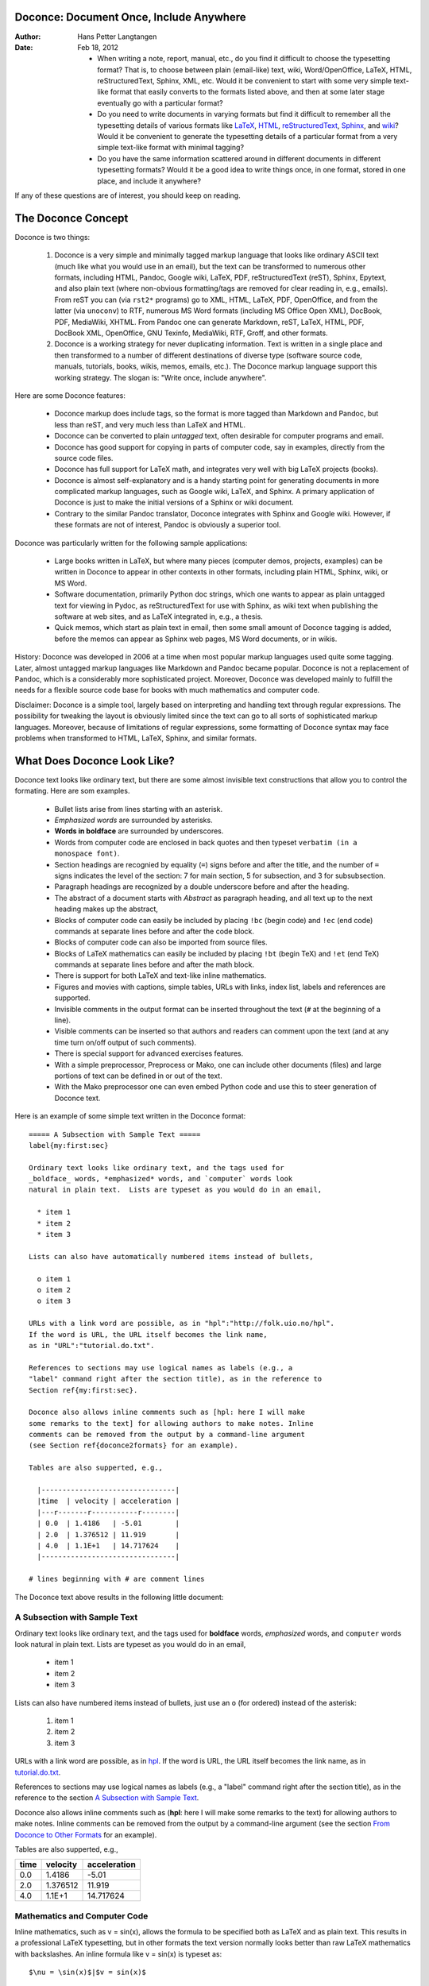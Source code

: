 .. Automatically generated reST file from Doconce source
   (http://code.google.com/p/doconce/)

Doconce: Document Once, Include Anywhere
========================================

:Author: Hans Petter Langtangen

:Date: Feb 18, 2012

 * When writing a note, report, manual, etc., do you find it difficult
   to choose the typesetting format? That is, to choose between plain
   (email-like) text, wiki, Word/OpenOffice, LaTeX, HTML,
   reStructuredText, Sphinx, XML, etc.  Would it be convenient to
   start with some very simple text-like format that easily converts
   to the formats listed above, and then at some later stage
   eventually go with a particular format?

 * Do you need to write documents in varying formats but find it
   difficult to remember all the typesetting details of various
   formats like `LaTeX <http://refcards.com/docs/silvermanj/amslatex/LaTeXRefCard.v2.0.pdf>`_, `HTML <http://www.htmlcodetutorial.com/>`_, `reStructuredText <http://docutils.sourceforge.net/docs/ref/rst/restructuredtext.html>`_, `Sphinx <http://sphinx.pocoo.org/contents.html>`_, and `wiki <http://code.google.com/p/support/wiki/WikiSyntax>`_? Would it be convenient
   to generate the typesetting details of a particular format from a
   very simple text-like format with minimal tagging?

 * Do you have the same information scattered around in different
   documents in different typesetting formats? Would it be a good idea
   to write things once, in one format, stored in one place, and
   include it anywhere?

If any of these questions are of interest, you should keep on reading.


The Doconce Concept
===================

Doconce is two things:

 1. Doconce is a very simple and minimally tagged markup language that
    looks like ordinary ASCII text (much like what you would use in an
    email), but the text can be transformed to numerous other formats,
    including HTML, Pandoc, Google wiki, LaTeX, PDF, reStructuredText
    (reST), Sphinx, Epytext, and also plain text (where non-obvious
    formatting/tags are removed for clear reading in, e.g.,
    emails). From reST you can (via ``rst2*`` programs) go to XML, HTML,
    LaTeX, PDF, OpenOffice, and from the latter (via ``unoconv``) to
    RTF, numerous MS Word formats (including MS Office Open XML),
    DocBook, PDF, MediaWiki, XHTML. From Pandoc one can generate
    Markdown, reST, LaTeX, HTML, PDF, DocBook XML, OpenOffice, GNU
    Texinfo, MediaWiki, RTF, Groff, and other formats.

 2. Doconce is a working strategy for never duplicating information.
    Text is written in a single place and then transformed to
    a number of different destinations of diverse type (software
    source code, manuals, tutorials, books, wikis, memos, emails, etc.).
    The Doconce markup language support this working strategy.
    The slogan is: "Write once, include anywhere".

Here are some Doconce features:

  * Doconce markup does include tags, so the format is more tagged than
    Markdown and Pandoc, but less than reST, and very much less than
    LaTeX and HTML.

  * Doconce can be converted to plain *untagged* text,
    often desirable for computer programs and email.

  * Doconce has good support for copying in parts of computer code,
    say in examples, directly from the source code files.

  * Doconce has full support for LaTeX math, and integrates very well
    with big LaTeX projects (books).

  * Doconce is almost self-explanatory and is a handy starting point
    for generating documents in more complicated markup languages, such
    as Google wiki, LaTeX, and Sphinx. A primary application of Doconce
    is just to make the initial versions of a Sphinx or wiki document.

  * Contrary to the similar Pandoc translator, Doconce integrates with
    Sphinx and Google wiki. However, if these formats are not of interest,
    Pandoc is obviously a superior tool.

Doconce was particularly written for the following sample applications:

  * Large books written in LaTeX, but where many pieces (computer demos,
    projects, examples) can be written in Doconce to appear in other
    contexts in other formats, including plain HTML, Sphinx, wiki, or MS Word.

  * Software documentation, primarily Python doc strings, which one wants
    to appear as plain untagged text for viewing in Pydoc, as reStructuredText
    for use with Sphinx, as wiki text when publishing the software at
    web sites, and as LaTeX integrated in, e.g., a thesis.

  * Quick memos, which start as plain text in email, then some small
    amount of Doconce tagging is added, before the memos can appear as
    Sphinx web pages, MS Word documents, or in wikis.

History: Doconce was developed in 2006 at a time when most popular
markup languages used quite some tagging.  Later, almost untagged
markup languages like Markdown and Pandoc became popular. Doconce is
not a replacement of Pandoc, which is a considerably more
sophisticated project. Moreover, Doconce was developed mainly to
fulfill the needs for a flexible source code base for books with much
mathematics and computer code.

Disclaimer: Doconce is a simple tool, largely based on interpreting
and handling text through regular expressions. The possibility for
tweaking the layout is obviously limited since the text can go to
all sorts of sophisticated markup languages. Moreover, because of
limitations of regular expressions, some formatting of Doconce syntax
may face problems when transformed to HTML, LaTeX, Sphinx, and similar
formats.



What Does Doconce Look Like?
============================

Doconce text looks like ordinary text, but there are some almost invisible
text constructions that allow you to control the formating. Here are
som examples.

  * Bullet lists arise from lines starting with an asterisk.

  * *Emphasized words* are surrounded by asterisks.

  * **Words in boldface** are surrounded by underscores.

  * Words from computer code are enclosed in back quotes and
    then typeset ``verbatim (in a monospace font)``.

  * Section headings are recognied by equality (``=``) signs before
    and after the title, and the number of ``=`` signs indicates the
    level of the section: 7 for main section, 5 for subsection, and
    3 for subsubsection.

  * Paragraph headings are recognized by a double underscore
    before and after the heading.

  * The abstract of a document starts with *Abstract* as paragraph
    heading, and all text up to the next heading makes up the abstract,

  * Blocks of computer code can easily be included by placing
    ``!bc`` (begin code) and ``!ec`` (end code) commands at separate lines
    before and after the code block.

  * Blocks of computer code can also be imported from source files.

  * Blocks of LaTeX mathematics can easily be included by placing
    ``!bt`` (begin TeX) and ``!et`` (end TeX) commands at separate lines
    before and after the math block.

  * There is support for both LaTeX and text-like inline mathematics.

  * Figures and movies with captions, simple tables,
    URLs with links, index list, labels and references are supported.

  * Invisible comments in the output format can be inserted throughout
    the text (``#`` at the beginning of a line).

  * Visible comments can be inserted so that authors and readers can
    comment upon the text (and at any time turn on/off output of such
    comments).

  * There is special support for advanced exercises features.

  * With a simple preprocessor, Preprocess or Mako, one can include
    other documents (files) and large portions of text can be defined
    in or out of the text.

  * With the Mako preprocessor one can even embed Python
    code and use this to steer generation of Doconce text.

Here is an example of some simple text written in the Doconce format::


        ===== A Subsection with Sample Text =====
        label{my:first:sec}
        
        Ordinary text looks like ordinary text, and the tags used for
        _boldface_ words, *emphasized* words, and `computer` words look
        natural in plain text.  Lists are typeset as you would do in an email,
        
          * item 1
          * item 2
          * item 3
        
        Lists can also have automatically numbered items instead of bullets,
        
          o item 1
          o item 2
          o item 3
        
        URLs with a link word are possible, as in "hpl":"http://folk.uio.no/hpl".
        If the word is URL, the URL itself becomes the link name,
        as in "URL":"tutorial.do.txt".
        
        References to sections may use logical names as labels (e.g., a
        "label" command right after the section title), as in the reference to
        Section ref{my:first:sec}.
        
        Doconce also allows inline comments such as [hpl: here I will make
        some remarks to the text] for allowing authors to make notes. Inline
        comments can be removed from the output by a command-line argument
        (see Section ref{doconce2formats} for an example).
        
        Tables are also supperted, e.g.,
        
          |--------------------------------|
          |time  | velocity | acceleration |
          |---r-------r-----------r--------|
          | 0.0  | 1.4186   | -5.01        |
          | 2.0  | 1.376512 | 11.919       |
          | 4.0  | 1.1E+1   | 14.717624    |
          |--------------------------------|
        
        # lines beginning with # are comment lines

The Doconce text above results in the following little document:

.. _my:first:sec:

A Subsection with Sample Text
-----------------------------

Ordinary text looks like ordinary text, and the tags used for
**boldface** words, *emphasized* words, and ``computer`` words look
natural in plain text.  Lists are typeset as you would do in an email,

  * item 1

  * item 2

  * item 3

Lists can also have numbered items instead of bullets, just use an ``o``
(for ordered) instead of the asterisk:

 1. item 1

 2. item 2

 3. item 3

URLs with a link word are possible, as in `hpl <http://folk.uio.no/hpl>`_.
If the word is URL, the URL itself becomes the link name,
as in `<tutorial.do.txt>`_.

References to sections may use logical names as labels (e.g., a
"label" command right after the section title), as in the reference to
the section `A Subsection with Sample Text`_.

Doconce also allows inline comments such as (**hpl**: here I will make
some remarks to the text) for allowing authors to make notes. Inline
comments can be removed from the output by a command-line argument
(see the section `From Doconce to Other Formats`_ for an example).

Tables are also supperted, e.g.,

============  ============  ============  
    time        velocity    acceleration  
============  ============  ============  
         0.0        1.4186         -5.01  
         2.0      1.376512        11.919  
         4.0        1.1E+1     14.717624  
============  ============  ============  

Mathematics and Computer Code
-----------------------------

Inline mathematics, such as v = sin(x),
allows the formula to be specified both as LaTeX and as plain text.
This results in a professional LaTeX typesetting, but in other formats
the text version normally looks better than raw LaTeX mathematics with
backslashes. An inline formula like v = sin(x) is
typeset as::


        $\nu = \sin(x)$|$v = sin(x)$

The pipe symbol acts as a delimiter between LaTeX code and the plain text
version of the formula.

Blocks of mathematics are better typeset with raw LaTeX, inside
``!bt`` and ``!et`` (begin tex / end tex) instructions.
The result looks like this::

        \begin{eqnarray}
        {\partial u\over\partial t} &=& \nabla^2 u + f, label{myeq1}\\
        {\partial v\over\partial t} &=& \nabla\cdot(q(u)\nabla v) + g
        \end{eqnarray}

Of course, such blocks only looks nice in LaTeX. The raw
LaTeX syntax appears in all other formats (but can still be useful
for those who can read LaTeX syntax).

You can have blocks of computer code, starting and ending with
``!bc`` and ``!ec`` instructions, respectively. Such blocks look like::


        from math import sin, pi
        def myfunc(x):
            return sin(pi*x)
        
        import integrate
        I = integrate.trapezoidal(myfunc, 0, pi, 100)

A code block must come after some plain sentence (at least for successful
output to ``sphinx``, ``rst``, and ASCII-close formats),
not directly after a section/paragraph heading or a table.

It is possible to add a specification of an
environment for typesetting the verbatim code block, e.g., ``!bc xxx``
where ``xxx`` is an identifier like ``pycod`` for code snippet in Python,
``sys`` for terminal session, etc. When Doconce is filtered to LaTeX,
these identifiers are used as in ``ptex2tex`` and defined in a
configuration file ``.ptext2tex.cfg``, while when filtering
to Sphinx, one can have a comment line in the Doconce file for
mapping the identifiers to legal language names for Sphinx (which equals
the legal language names for Pygments)::


        # sphinx code-blocks: pycod=python cod=fortran cppcod=c++ sys=console

By default, ``pro`` and ``cod`` are ``python``, ``sys`` is ``console``,
while ``xpro`` and ``xcod`` are computer language specific for ``x``
in ``f`` (Fortran), ``c`` (C), ``cpp`` (C++), ``pl`` (Perl), ``m`` (Matlab),
``sh`` (Unix shells), ``cy`` (Cython), and ``py`` (Python).

.. (Any sphinx code-block comment, whether inside verbatim code

.. blocks or outside, yields a mapping between bc arguments

.. and computer languages. In case of muliple definitions, the

.. first one is used.)


One can also copy computer code directly from files, either the
complete file or specified parts.  Computer code is then never
duplicated in the documentation (important for the principle of
avoiding copying information!). A complete file is typeset
with ``!bc pro``, while a part of a file is copied into a ``!bc cod``
environment. What ``pro`` and ``cod`` mean is then defined through
a ``.ptex2tex.cfg`` file for LaTeX and a ``sphinx code-blocks``
comment for Sphinx.

Another document can be included by writing ``#include "mynote.do.txt"``
on a line starting with (another) hash sign.  Doconce documents have
extension ``do.txt``. The ``do`` part stands for doconce, while the
trailing ``.txt`` denotes a text document so that editors gives you the
right writing enviroment for plain text.


.. _newcommands:

Macros (Newcommands), Cross-References, Index, and Bibliography
---------------------------------------------------------------

Doconce supports a type of macros via a LaTeX-style *newcommand*
construction.  The newcommands defined in a file with name
``newcommand_replace.tex`` are expanded when Doconce is filtered to
other formats, except for LaTeX (since LaTeX performs the expansion
itself).  Newcommands in files with names ``newcommands.tex`` and
``newcommands_keep.tex`` are kept unaltered when Doconce text is
filtered to other formats, except for the Sphinx format. Since Sphinx
understands LaTeX math, but not newcommands if the Sphinx output is
HTML, it makes most sense to expand all newcommands.  Normally, a user
will put all newcommands that appear in math blocks surrounded by
``!bt`` and ``!et`` in ``newcommands_keep.tex`` to keep them unchanged, at
least if they contribute to make the raw LaTeX math text easier to
read in the formats that cannot render LaTeX.  Newcommands used
elsewhere throughout the text will usually be placed in
``newcommands_replace.tex`` and expanded by Doconce.  The definitions of
newcommands in the ``newcommands*.tex`` files *must* appear on a single
line (multi-line newcommands are too hard to parse with regular
expressions).

Recent versions of Doconce also offer cross referencing, typically one
can define labels below (sub)sections, in figure captions, or in
equations, and then refer to these later. Entries in an index can be
defined and result in an index at the end for the LaTeX and Sphinx
formats. Citations to literature, with an accompanying bibliography in
a file, are also supported. The syntax of labels, references,
citations, and the bibliography closely resembles that of LaTeX,
making it easy for Doconce documents to be integrated in LaTeX
projects (manuals, books). For further details on functionality and
syntax we refer to the ``doc/manual/manual.do.txt`` file (see the
`demo page <https://doconce.googlecode.com/hg/doc/demos/manual/index.html>`_
for various formats of this document).


.. Example on including another Doconce file (using preprocess):



.. _doconce2formats:

From Doconce to Other Formats
=============================

Transformation of a Doconce document ``mydoc.do.txt`` to various other
formats applies the script ``doconce format``::


        Terminal> doconce format format mydoc.do.txt

or just::


        Terminal> doconce format format mydoc

The ``mako`` or ``preprocess`` programs are always used to preprocess the
file first, and options to ``mako`` or ``preprocess`` can be added after the
filename. For example::


        Terminal> doconce format latex mydoc -Dextra_sections -DVAR1=5     # preprocess
        Terminal> doconce format latex yourdoc extra_sections=True VAR1=5  # mako

The variable ``FORMAT`` is always defined as the current format when
running ``preprocess``. That is, in the last example, ``FORMAT`` is
defined as ``latex``. Inside the Doconce document one can then perform
format specific actions through tests like ``#if FORMAT == "latex"``.

Inline comments in the text are removed from the output by::


        Terminal> doconce format latex mydoc --skip_inline_comments

One can also remove all such comments from the original Doconce
file by running::


        Terminal> doconce remove_inline_comments mydoc

This action is convenient when a Doconce document reaches its final form
and comments by different authors should be removed.


HTML
----

Making an HTML version of a Doconce file ``mydoc.do.txt``
is performed by::


        Terminal> doconce format html mydoc

The resulting file ``mydoc.html`` can be loaded into any web browser for viewing.

Pandoc
------

Output in the versatile Pandoc format results from::


        Terminal> doconce format pandoc mydoc

The name of the output file is ``mydoc.pnd``.
From this format one can go to numerous other formats::


        Terminal> pandoc -t markdown  -o mydoc.txt mydoc.pnd
        Terminal> pandoc -t mediawiki -o mydoc.mwk mydoc.pnd

Pandoc supports ``latex``, ``html``, ``odt`` (OpenOffice), ``docx`` (Microsoft
Word), ``rtf``, ``texinfo``, to mention some.

LaTeX
-----

Making a LaTeX file ``mydoc.tex`` from ``mydoc.do.txt`` is done in two steps:
.. Note: putting code blocks inside a list is not successful in many

.. formats - the text may be messed up. A better choice is a paragraph

.. environment, as used here.


*Step 1.* Filter the doconce text to a pre-LaTeX form ``mydoc.p.tex`` for
     ``ptex2tex``::


        Terminal> doconce format latex mydoc

LaTeX-specific commands ("newcommands") in math formulas and similar
can be placed in files ``newcommands.tex``, ``newcommands_keep.tex``, or
``newcommands_replace.tex`` (see the section `Macros (Newcommands), Cross-References, Index, and Bibliography`_).
If these files are present, they are included in the LaTeX document
so that your commands are defined.

*Step 2.* Run ``ptex2tex`` (if you have it) to make a standard LaTeX file::


        Terminal> ptex2tex mydoc

or just perform a plain copy::


        Terminal> cp mydoc.p.tex mydoc.tex

Doconce generates a ``.p.tex`` file with some preprocessor macros
that can be used to steer certain properties of the LaTeX document.
For example, to turn on the Helvetica font instead of the standard
Computer Modern font, run::


        Terminal> ptex2tex -DHELVETICA mydoc

The title, authors, and date are by default typeset in a non-standard
way to enable a nicer treatment of multiple authors having
institutions in common. However, the standard LaTeX "maketitle" heading
is also available through::


        Terminal> ptex2tex -DLATEX_HEADING=traditional mydoc

A separate titlepage can be generate by::


        Terminal> ptex2tex -DLATEX_HEADING=titlepage mydoc


The ``ptex2tex`` tool makes it possible to easily switch between many
different fancy formattings of computer or verbatim code in LaTeX
documents. After any ``!bc`` command in the Doconce source you can
insert verbatim block styles as defined in your ``.ptex2tex.cfg``
file, e.g., ``!bc cod`` for a code snippet, where ``cod`` is set to
a certain environment in ``.ptex2tex.cfg`` (e.g., ``CodeIntended``).
There are over 30 styles to choose from.

*Step 3.* Compile ``mydoc.tex``
and create the PDF file::


        Terminal> latex mydoc
        Terminal> latex mydoc
        Terminal> makeindex mydoc   # if index
        Terminal> bibitem mydoc     # if bibliography
        Terminal> latex mydoc
        Terminal> dvipdf mydoc

If one wishes to use the ``Minted_Python``, ``Minted_Cpp``, etc., environments
in ``ptex2tex`` for typesetting code, the ``minted`` LaTeX package is needed.
This package is included by running ``doconce format`` with the
``-DMINTED`` option::


        Terminal> ptex2tex -DMINTED mydoc

In this case, ``latex`` must be run with the
``-shell-escape`` option::


        Terminal> latex -shell-escape mydoc
        Terminal> latex -shell-escape mydoc
        Terminal> makeindex mydoc   # if index
        Terminal> bibitem mydoc     # if bibliography
        Terminal> latex -shell-escape mydoc
        Terminal> dvipdf mydoc

The ``-shell-escape`` option is required because the ``minted.sty`` style
file runs the ``pygments`` program to format code, and this program
cannot be run from ``latex`` without the ``-shell-escape`` option.


Plain ASCII Text
----------------

We can go from Doconce "back to" plain untagged text suitable for viewing
in terminal windows, inclusion in email text, or for insertion in
computer source code::


        Terminal> doconce format plain mydoc.do.txt  # results in mydoc.txt


reStructuredText
----------------

Going from Doconce to reStructuredText gives a lot of possibilities to
go to other formats. First we filter the Doconce text to a
reStructuredText file ``mydoc.rst``::


        Terminal> doconce format rst mydoc.do.txt

We may now produce various other formats::


        Terminal> rst2html.py  mydoc.rst > mydoc.html # html
        Terminal> rst2latex.py mydoc.rst > mydoc.tex  # latex
        Terminal> rst2xml.py   mydoc.rst > mydoc.xml  # XML
        Terminal> rst2odt.py   mydoc.rst > mydoc.odt  # OpenOffice


The OpenOffice file ``mydoc.odt`` can be loaded into OpenOffice and
saved in, among other things, the RTF format or the Microsoft Word format.
However, it is more convenient to use the program ``unovonv``
to convert between the many formats OpenOffice supports *on the command line*.
Run::


        Terminal> unoconv --show

to see all the formats that are supported.
For example, the following commands take
``mydoc.odt`` to Microsoft Office Open XML format,
classic MS Word format, and PDF::


        Terminal> unoconv -f ooxml mydoc.odt
        Terminal> unoconv -f doc mydoc.odt
        Terminal> unoconv -f pdf mydoc.odt


*Remark about Mathematical Typesetting.* At the time of this writing, there is no easy way to go from Doconce
and LaTeX mathematics to reST and further to OpenOffice and the
"MS Word world". Mathematics is only fully supported by ``latex`` as
output and to a wide extent also supported by the ``sphinx`` output format.
Some links for going from LaTeX to Word are listed below.

 * `<http://ubuntuforums.org/showthread.php?t=1033441>`_

 * `<http://tug.org/utilities/texconv/textopc.html>`_

 * `<http://nileshbansal.blogspot.com/2007/12/latex-to-openofficeword.html>`_
.. One possible way from Doconce to MS Word goes via ``latex`` and then

.. ``texmacs``. This didn't work well for math and figures.


Sphinx
------

Sphinx documents demand quite some steps in their creation. We have automated
most of the steps through the ``doconce sphinx_dir`` command::


        Terminal> doconce sphinx_dir author="authors' names" \
                  title="some title" version=1.0 dirname=sphinxdir \
                  theme=mytheme file1 file2 file3 ...

The keywords ``author``, ``title``, and ``version`` are used in the headings
of the Sphinx document. By default, ``version`` is 1.0 and the script
will try to deduce authors and title from the doconce files ``file1``,
``file2``, etc. that together represent the whole document. Note that
none of the individual Doconce files ``file1``, ``file2``, etc. should
include the rest as their union makes up the whole document.
The default value of ``dirname`` is ``sphinx-rootdir``. The ``theme``
keyword is used to set the theme for design of HTML output from
Sphinx (the default theme is ``'default'``).

With a single-file document in ``mydoc.do.txt`` one often just runs::


        Terminal> doconce sphinx_dir mydoc

and then an appropriate Sphinx directory ``sphinx-rootdir`` is made with
relevant files.

The ``doconce sphinx_dir`` command generates a script
``automake-sphinx.sh`` for compiling the Sphinx document into an HTML
document.  This script copies directories named ``figs`` or ``figures``
over to the Sphinx directory so that figures are accessible in the
Sphinx compilation.  If figures or movies are located in other
directories, ``automake-sphinx.sh`` must be edited accordingly. One
can either run ``automake-sphinx.sh`` or perform the steps in the
script manually.

Doconce comes with a collection of HTML themes for Sphinx documents.
These are packed out in the Sphinx directory, the ``conf.py``
configuration file for Sphinx is edited accordingly, and a script
``make-themes.sh`` can make HTML documents with one or more themes.
For example,
to realize the themes ``fenics`` and ``pyramid``, one writes::


        Terminal> ./make-themes.sh fenics pyramid

The resulting directories with HTML documents are ``_build/html_fenics``
and ``_build/html_pyramid``, respectively. Without arguments,
``make-themes.sh`` makes all available themes (!).

If it is not desirable to use the autogenerated scripts explained
above, here are the complete manual procedure of generating a
Sphinx document from a file ``mydoc.do.txt``.

*Step 1.* Translate Doconce into the Sphinx dialect of
the reStructuredText format::


        Terminal> doconce format sphinx mydoc


*Step 2.* Create a Sphinx root directory with a ``conf.py`` file,
either manually or by using the interactive ``sphinx-quickstart``
program. Here is a scripted version of the steps with the latter::


        mkdir sphinx-rootdir
        sphinx-quickstart <<EOF
        sphinx-rootdir
        n
        _
        Name of My Sphinx Document
        Author
        version
        version
        .rst
        index
        n
        y
        n
        n
        n
        n
        y
        n
        n
        y
        y
        y
        EOF


*Step 3.* Copy the ``tutorial.rst`` file to the Sphinx root directory::


        Terminal> cp mydoc.rst sphinx-rootdir

If you have figures in your document, the relative paths to those will
be invalid when you work with ``mydoc.rst`` in the ``sphinx-rootdir``
directory. Either edit ``mydoc.rst`` so that figure file paths are correct,
or simply copy your figure directories to ``sphinx-rootdir``.

*Step 4.* Edit the generated ``index.rst`` file so that ``mydoc.rst``
is included, i.e., add ``mydoc`` to the ``toctree`` section so that it becomes::


        .. toctree::
           :maxdepth: 2
        
           mydoc

(The spaces before ``mydoc`` are important!)

*Step 5.* Generate, for instance, an HTML version of the Sphinx source::


        make clean   # remove old versions
        make html


Sphinx can generate a range of different formats:
standalone HTML, HTML in separate directories with ``index.html`` files,
a large single HTML file, JSON files, various help files (the qthelp, HTML,
and Devhelp projects), epub, LaTeX, PDF (via LaTeX), pure text, man pages,
and Texinfo files.

*Step 6.* View the result::


        Terminal> firefox _build/html/index.html


Note that verbatim code blocks can be typeset in a variety of ways
depending the argument that follows ``!bc``: ``cod`` gives Python
(``code-block:: python`` in Sphinx syntax) and ``cppcod`` gives C++, but
all such arguments can be customized both for Sphinx and LaTeX output.


Google Code Wiki
----------------

There are several different wiki dialects, but Doconce only support the
one used by `Google Code <http://code.google.com/p/support/wiki/WikiSyntax>`_.
The transformation to this format, called ``gwiki`` to explicitly mark
it as the Google Code dialect, is done by::


        Terminal> doconce format gwiki mydoc.do.txt

You can then open a new wiki page for your Google Code project, copy
the ``mydoc.gwiki`` output file from ``doconce format`` and paste the
file contents into the wiki page. Press **Preview** or **Save Page** to
see the formatted result.

When the Doconce file contains figures, each figure filename must be
replaced by a URL where the figure is available. There are instructions
in the file for doing this. Usually, one performs this substitution
automatically (see next section).


Tweaking the Doconce Output
---------------------------

Occasionally, one would like to tweak the output in a certain format
from Doconce. One example is figure filenames when transforming
Doconce to reStructuredText. Since Doconce does not know if the
``.rst`` file is going to be filtered to LaTeX or HTML, it cannot know
if ``.eps`` or ``.png`` is the most appropriate image filename.
The solution is to use a text substitution command or code with, e.g., sed,
perl, python, or scitools subst, to automatically edit the output file
from Doconce. It is then wise to run Doconce and the editing commands
from a script to automate all steps in going from Doconce to the final
format(s). The ``make.sh`` files in ``docs/manual`` and ``docs/tutorial``
constitute comprehensive examples on how such scripts can be made.


Demos
-----

The current text is generated from a Doconce format stored in the file::


        docs/tutorial/tutorial.do.txt

The file ``make.sh`` in the ``tutorial`` directory of the
Doconce source code contains a demo of how to produce a variety of
formats.  The source of this tutorial, ``tutorial.do.txt`` is the
starting point.  Running ``make.sh`` and studying the various generated
files and comparing them with the original ``tutorial.do.txt`` file,
gives a quick introduction to how Doconce is used in a real case.
`Here <https://doconce.googlecode.com/hg/doc/demos/tutorial/index.html>`_
is a sample of how this tutorial looks in different formats.

There is another demo in the ``docs/manual`` directory which
translates the more comprehensive documentation, ``manual.do.txt``, to
various formats. The ``make.sh`` script runs a set of translations.

Dependencies and Installation
-----------------------------

Doconce itself is pure Python code hosted at `<http://code.google.com/p/doconce>`_.  Its installation from the
Mercurial (``hg``) source follows the standard procedure::


        # Doconce
        hg clone https://doconce.googlecode.com/hg/ doconce
        cd doconce
        sudo python setup.py install
        cd ..


If you make use of the `Preprocess <http://code.google.com/p/preprocess>`_
preprocessor, this program must be installed::


        svn checkout http://preprocess.googlecode.com/svn/trunk/ preprocess
        cd preprocess
        cd doconce
        sudo python setup.py install
        cd ..

A much more advanced alternative to Preprocess is
`Mako <http://www.makotemplates.org>`_. Its installation is most
conveniently done by ``pip``::


        pip install Mako

This command requires ``pip`` to be installed. On Debian Linux systems,
such as Ubuntu, the installation is simply done by::


        sudo apt-get install python-pip

Alternatively, one can install from the ``pip`` `source code <http://pypi.python.org/pypi/pip>`_.

To make LaTeX
documents (without going through the reStructuredText format) you
need `ptex2tex <http://code.google.com/p/ptex2tex>`_, which is
installed by::


        svn checkout http://ptex2tex.googlecode.com/svn/trunk/ ptex2tex
        cd ptex2tex
        sudo python setup.py install
        cd latex
        sh cp2texmf.sh  # copy stylefiles to ~/texmf directory
        cd ../..

As seen, ``cp2texmf.sh`` copies some special stylefiles that
that ``ptex2tex`` potentially makes use of. Some more standard stylefiles
are also needed. These are installed by::


        sudo apt-get install texlive-latex-extra

on Debian Linux (including Ubuntu) systems. TeXShop on Mac comes with
the necessary stylefiles (if not, they can be found by googling and installed
manually in the ``~/texmf/tex/latex/misc`` directory).

The *minted* LaTeX style is offered by ``ptex2tex`` and popular among
users. This style requires the package `Pygments <http://pygments.org>`_::


        hg clone ssh://hg@bitbucket.org/birkenfeld/pygments-main pygments
        cd pygments
        sudo python setup.py install

If you use the minted style, you have to enable it by running
``ptex2tex -DMINTED`` and then ``latex -shell-escape``, see
the the section `From Doconce to Other Formats`_.

For ``rst`` output and further transformation to LaTeX, HTML, XML,
OpenOffice, and so on, one needs `docutils <http://docutils.sourceforge.net>`_.
The installation can be done by::


        svn checkout http://docutils.svn.sourceforge.net/svnroot/docutils/trunk/docutils
        cd docutils
        sudo python setup.py install
        cd ..

To use the OpenOffice suite you will typically on Debian systems install::


        sudo apt-get install unovonv libreoffice libreoffice-dmaths


There is a possibility to create PDF files from reST documents
using ReportLab instead of LaTeX. The enabling software is
`rst2pdf <http://code.google.com/p/rst2pdf>`_. Either download the tarball
or clone the svn repository, go to the ``rst2pdf`` directory and
run ``sudo python setup.py install``.


Output to ``sphinx`` requires of course `Sphinx <http://sphinx.pocoo.org>`_,
installed by::


        hg clone https://bitbucket.org/birkenfeld/sphinx
        cd sphinx
        sudo python setup.py install
        cd ..


When the output format is ``epydoc`` one needs that program too, installed
by::


        svn co https://epydoc.svn.sourceforge.net/svnroot/epydoc/trunk/epydoc epydoc
        cd epydoc
        sudo make install
        cd ..


Finally, translation to ``pandoc`` requires the
`Pandoc <http://johnmacfarlane.net/pandoc/>`_ program
(written in Haskell) to be installed::


        sudo apt-get install pandoc


*Remark.* Several of the packages above installed from source code
are also available in Debian-based system through the
``apt-get install`` command. However, we recommend installation directly
from the version control system repository as there might be important
updates and bug fixes. For ``svn`` directories, go to the directory,
run ``svn update``, and then ``sudo python setup.py install``. For
Mercurial (``hg``) directories, go to the directory, run
``hg pull; hg update``, and then ``sudo python setup.py install``.
Doconce itself is frequently updated so these commands should be
run regularly.